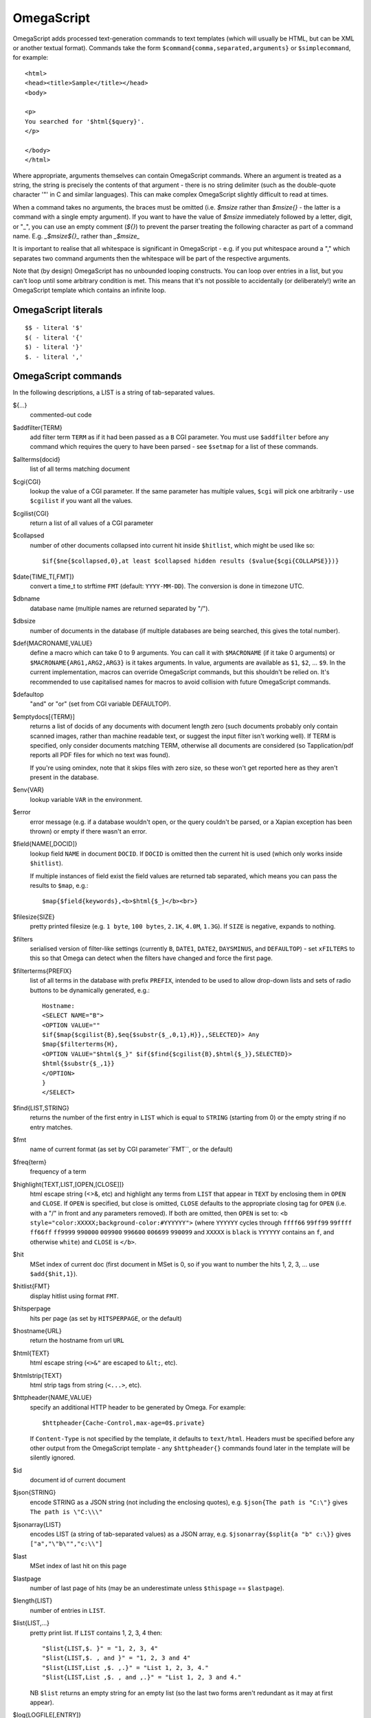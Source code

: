 ===========
OmegaScript
===========

OmegaScript adds processed text-generation commands to text templates
(which will usually be HTML, but can be XML or another textual format).
Commands take the form ``$command{comma,separated,arguments}`` or
``$simplecommand``, for example::

    <html>
    <head><title>Sample</title></head>
    <body>

    <p>
    You searched for '$html{$query}'.
    </p>

    </body>
    </html>

Where appropriate, arguments themselves can contain OmegaScript commands.
Where an argument is treated as a string, the string is precisely the contents
of that argument - there is no string delimiter (such as the double-quote
character '"' in C and similar languages).  This can make complex OmegaScript
slightly difficult to read at times.

When a command takes no arguments, the braces must be omitted (i.e.
`$msize` rather than `$msize{}` - the latter is a command with a single empty
argument).  If you want to have the value of `$msize` immediately
followed by a letter, digit, or "_", you can use an empty comment (`${}`) to
prevent the parser treating the following character as part of a command name.
E.g. `_$msize${}_` rather than `_$msize_`

It is important to realise that all whitespace is significant in OmegaScript
- e.g. if you put whitespace around a "," which separates two command arguments
then the whitespace will be part of the respective arguments.

Note that (by design) OmegaScript has no unbounded looping constructs.  You
can loop over entries in a list, but you can't loop until some arbitrary
condition is met.  This means that it's not possible to accidentally (or
deliberately!) write an OmegaScript template which contains an infinite loop.

OmegaScript literals
====================

::

    $$ - literal '$'
    $( - literal '{'
    $) - literal '}'
    $. - literal ','


OmegaScript commands
====================

In the following descriptions, a LIST is a string of tab-separated
values.

${...}
	commented-out code

$addfilter{TERM}
        add filter term ``TERM`` as if it had been passed as a ``B`` CGI
        parameter.  You must use ``$addfilter`` before any command which
        requires the query to have been parsed - see ``$setmap`` for a list
        of these commands.

$allterms{docid}
	list of all terms matching document

$cgi{CGI}
        lookup the value of a CGI parameter.  If the same parameter has
        multiple values, ``$cgi`` will pick one arbitrarily - use ``$cgilist``
        if you want all the values.

$cgilist{CGI}
	return a list of all values of a CGI parameter

$collapsed
        number of other documents collapsed into current hit inside
        ``$hitlist``, which might be used like so::

             $if{$ne{$collapsed,0},at least $collapsed hidden results ($value{$cgi{COLLAPSE}})}

$date{TIME_T[,FMT]}
	convert a time_t to strftime ``FMT`` (default: ``YYYY-MM-DD``).  The
	conversion is done in timezone UTC.

$dbname
	database name (multiple names are returned separated by "/").

$dbsize
	number of documents in the database (if multiple databases are being
	searched, this gives the total number).

$def{MACRONAME,VALUE}
	define a macro which can take 0 to 9 arguments.  You can call it with
        ``$MACRONAME`` (if it take 0 arguments) or
        ``$MACRONAME{ARG1,ARG2,ARG3}`` is it takes arguments.  In value,
        arguments are available as ``$1``, ``$2``, ...  ``$9``.  In the current
        implementation, macros can override OmegaScript commands, but this
        shouldn't be relied on.  It's recommended to use capitalised names for
        macros to avoid collision with future OmegaScript commands.

$defaultop
	"and" or "or" (set from CGI variable DEFAULTOP).

$emptydocs[{TERM}]
	returns a list of docids of any documents with document length zero
	(such documents probably only contain scanned images, rather than
	machine readable text, or suggest the input filter isn't working well).
	If TERM is specified, only consider documents matching TERM, otherwise
	all documents are considered (so Tapplication/pdf reports all PDF files
	for which no text was found).

	If you're using omindex, note that it skips files with zero size, so
	these won't get reported here as they aren't present in the database.

$env{VAR}
	lookup variable ``VAR`` in the environment.

$error
	error message (e.g. if a database wouldn't open, or the query couldn't
        be parsed, or a Xapian exception has been thrown) or empty if there
	wasn't an error.

$field{NAME[,DOCID]}
	lookup field ``NAME`` in document ``DOCID``.  If ``DOCID`` is omitted
	then the current hit is used (which only works inside ``$hitlist``).

	If multiple instances of field exist the field values are returned tab
	separated, which means you can pass the results to ``$map``, e.g.::

            $map{$field{keywords},<b>$html{$_}</b><br>}

$filesize{SIZE}
	pretty printed filesize (e.g. ``1 byte``, ``100 bytes``, ``2.1K``,
        ``4.0M``, ``1.3G``).  If ``SIZE`` is negative, expands to nothing.

$filters
	serialised version of filter-like settings (currently ``B``, ``DATE1``,
        ``DATE2``, ``DAYSMINUS``, and ``DEFAULTOP``) - set ``xFILTERS`` to this
        so that Omega can detect when the filters have changed and force the
        first page.

$filterterms{PREFIX}
        list of all terms in the database with prefix ``PREFIX``, intended to
        be used to allow drop-down lists and sets of radio buttons to be
	dynamically generated, e.g.::

             Hostname:
             <SELECT NAME="B">
             <OPTION VALUE=""
             $if{$map{$cgilist{B},$eq{$substr{$_,0,1},H}},,SELECTED}> Any
             $map{$filterterms{H},
             <OPTION VALUE="$html{$_}" $if{$find{$cgilist{B},$html{$_}},SELECTED}>
             $html{$substr{$_,1}}
             </OPTION>
             }
             </SELECT>

$find{LIST,STRING}
        returns the number of the first entry in ``LIST`` which is equal to
        ``STRING`` (starting from 0) or the empty string if no entry matches.

$fmt
	name of current format (as set by CGI parameter``FMT``, or the default)

$freq{term}
	frequency of a term

$highlight{TEXT,LIST,[OPEN,[CLOSE]]}
	html escape string (<>&, etc) and highlight any terms from ``LIST``
        that appear in ``TEXT`` by enclosing them in ``OPEN`` and ``CLOSE``.
        If ``OPEN`` is specified, but close is omitted, ``CLOSE`` defaults to
        the appropriate closing tag for ``OPEN`` (i.e. with a "/" in front and
        any parameters removed).  If both are omitted, then ``OPEN`` is set to:
	``<b style="color:XXXXX;background-color:#YYYYYY">`` (where ``YYYYYY``
        cycles through ``ffff66`` ``99ff99`` ``99ffff`` ``ff66ff`` ``ff9999``
        ``990000`` ``009900`` ``996600`` ``006699`` ``990099`` and ``XXXXX``
        is ``black`` is ``YYYYYY`` contains an ``f``, and otherwise ``white``)
        and ``CLOSE`` is ``</b>``.

$hit
	MSet index of current doc (first document in MSet is 0, so if
	you want to number the hits 1, 2, 3, ... use ``$add{$hit,1}``).

$hitlist{FMT}
	display hitlist using format ``FMT``.

$hitsperpage
	hits per page (as set by ``HITSPERPAGE``, or the default)

$hostname{URL}
	return the hostname from url ``URL``

$html{TEXT}
	html escape string (``<>&"`` are escaped to ``&lt;``, etc).

$htmlstrip{TEXT}
	html strip tags from string (``<...>``, etc).

$httpheader{NAME,VALUE}
	specify an additional HTTP header to be generated by Omega.
	For example::

	 $httpheader{Cache-Control,max-age=0$.private}

	If ``Content-Type`` is not specified by the template, it defaults
	to ``text/html``.  Headers must be specified before any other
	output from the OmegaScript template - any ``$httpheader{}``
	commands found later in the template will be silently ignored.

$id
	document id of current document

$json{STRING}
        encode STRING as a JSON string (not including the enclosing quotes), e.g.
        ``$json{The path is "C:\"}`` gives ``The path is \"C:\\\"``

$jsonarray{LIST}
        encodes LIST (a string of tab-separated values) as a JSON array, e.g.
        ``$jsonarray{$split{a "b" c:\}}`` gives ``["a","\"b\"","c:\\"]``

$last
	MSet index of last hit on this page

$lastpage
	number of last page of hits (may be an underestimate unless
	``$thispage`` == ``$lastpage``).

$length{LIST}
	number of entries in ``LIST``.

$list{LIST,...}
	pretty print list. If ``LIST`` contains 1, 2, 3, 4 then::

	 "$list{LIST,$. }" = "1, 2, 3, 4"
	 "$list{LIST,$. , and }" = "1, 2, 3 and 4"
	 "$list{LIST,List ,$. ,.}" = "List 1, 2, 3, 4."
	 "$list{LIST,List ,$. , and ,.}" = "List 1, 2, 3 and 4."

	NB ``$list`` returns an empty string for an empty list (so the
	last two forms aren't redundant as it may at first appear).

$log{LOGFILE[,ENTRY]}
        write to the log file ``LOGFILE`` in directory ``log_dir`` (set in
        ``omega.conf``).  ``ENTRY`` is the OmegaScript for the log entry, and a
        linefeed is appended.  If ``LOGFILE`` cannot be opened for writing,
        nothing is done (and ``ENTRY`` isn't evaluated).  ``ENTRY`` defaults to
        a format similar to the Common Log Format used by webservers.

$lookup{CDBFILE,KEY}
        Return the tag corresponding to key ``KEY`` in the CDB file
        ``CDBFILE``.  If the file doesn't exist, or ``KEY`` isn't a key in it,
        then ``$lookup`` expands to nothing.  CDB files are compact disk based
        hashtables.  For more information and public domain software which can
        create CDB files, please visit: http://www.corpit.ru/mjt/tinycdb.html

	An example of how this might be used is to map top-level domains to
	country names.  Create a CDB file tld_en which maps "fr" to "France",
	"de" to "Germany", etc and then you can translate a country code to
	the English country name like so::

	 "$or{$lookup{tld_en,$field{tld}},.$field{tld}}"

	If a tld isn't in the CDB (e.g. "com"), this will expand to ".com".

	You can take this further and prepare a set of CDBs mapping tld codes
	to names in other languages - tld_fr for French, tld_de for German.
        Then if you have the ISO language code in ``$opt{lang}`` you can
        replace ``tld_en`` with ``tld_$or{$opt{lang},en}`` and automatically
        translate into the currently set language, or English if no language is
        set.

$lower{TEXT}
	return UTF-8 text ``TEXT`` converted to lower case.

$map{LIST,STUFF)
	map a list into the evaluated argument. If ``LIST`` is
	1, 2 then::

	 "$map{LIST,x$_ = $_; }" = "x1 = 1;	x2 = 2; "

	Note that $map{} returns a list (this is a change from older
	versions). If the tabs are a problem, use $list{$map{...},}
	to get rid of them.

$msize
	estimated number of matches.

$msizeexact
	return ``true`` if ``$msize`` is exact (or "" if it is estimated).

$nice{number}
	pretty print integer (with thousands separator).

$now
	number of seconds since the epoch (suitable for feeding to ``$date``).
	Whether ``$now`` returns the same value for repeated calls in the same
	Omega search session is unspecified.

$opt{OPT}
	lookup an option value (as set by ``$set``).

$opt{MAP,OPT}
	lookup an option within a map (as set by ``$setmap``).

$pack{NUMBER}
	converts a number to a 4 byte big-endian binary string

$percentage
	percentage score of current hit (in range 1-100).

	You probably don't want to show these percentage scores to end
	users in new applications - they're not really a percentage of
	anything meaningful, and research seems to suggest that users
	don't find numeric scores in search results useful.

$prettyterm{TERM}
	convert a term to "user form", as it might be entered in a query.  If
	a matching term was entered in the query, just use that (the first
	occurrence if a term was generated multiple times from a query).
	Otherwise term prefixes are converted back to user forms as specified
	by ``$setmap{prefix,...}`` and ``$setmap{boolprefix,...}``.

$prettyurl{URL}
	Prettify URL.  This command undoes RFC3986 URL escaping which doesn't
	affect semantics in practice, in order to make a prettier version of a
	URL for displaying to the user (rather than in links), but which should
	still work if copied and pasted.

$query[{PREFIX}]
	query string for prefix PREFIX.

	If PREFIX is omitted or empty, this is built from CGI ``P`` variable(s)
	plus possible added terms from ``ADD`` and ``X``.

	If PREFIX is non-empty, this is built from CGI ``P.PREFIX`` variables.

$querydescription
        a human readable description of the ``Xapian::Query`` object which
        omega builds.  Mostly useful for debugging omega itself.

$queryterms
	list of probabilistic query terms.

$range{START,END}
	return list of values between ``START`` and ``END``.

$record[{ID}]
	raw record contents of document ``ID``.

$relevant[{ID}]
	document id ``ID`` if document is relevant, "" otherwise
	(side-effect: removes id from list of relevant documents
	returned by ``$relevants``).

$relevants
	return list of relevant documents

$score
	score (0-10) of current hit (equivalent to ``$div{$percentage,10}``).

$set{OPT,VALUE}
	set option value which may be looked up using ``$opt``.  You can use
	options as variables (for example, to store values you want to reuse
	without recomputing).  There are also several which Omega looks at
	and which you can set or use:

	* decimal - the decimal separator ("." by default - localised query
	  templates may want to set this to ",").
	* thousand - the thousands separator ("," by default - localised query
	  templates may want to set this to ".", " ", or "").
	* stemmer - which stemming language to use ("english" by default, other
	  values are as understood by Xapian::Stem, so "none" means no
	  stemming).
	* stem_all - if "true", then tell the query parser to stem all words,
	  even capitalised ones.
	* spelling - if "true", then the query parser spelling correction
	  feature is enabled and ``$suggestion`` can be used.  Deprecated -
	  use flag_spelling_correction instead (which was added in version
	  1.2.5).
	* fieldnames - if set to a non-empty value then the document data is
	  parsed with each line being the value of a field, and the names
	  are taken from entries in the list in fieldnames.  So
          ``$set{fieldnames,$split{title sample url}}`` will take the first
          line as the "title" field, the second as the "sample" field and the
	  third as the "url" field.  Any lines without a corresponding field
	  name will be ignored.  If unset or empty then the document data is
	  parsed as one field per line in the format NAME=VALUE (where NAME is
	  assumed not to contain '=').
        * weighting - set the weighting scheme to use, and (optionally) the
          parameters to use if the weighting scheme supports them.  The syntax
          is a string consisting of the scheme name followed by any parameters,
          all separated by whitespace.  Any parameters not specified will use
          their default values.  Valid scheme names are ``bm25``, ``bool``,
	  ``dlh`` (in Omega >= 1.3.2), ``tfidf`` (in Omega >= 1.3.1), and
	  ``trad``.  e.g. ``$set{weighting,bm25 1 0.8}``

	Omega 1.2.5 and later support the following options can be set to a
	non-empty value to enable the corresponding ``QueryParser`` flag.
	Omega sets ``flag_default`` to ``true`` by default - you can set it to
	an empty value to turn it off (``$set{flag_default,}``):

	* flag_auto_multiword_synonyms
	* flag_auto_synonyms
	* flag_boolean
	* flag_boolean_any_case
	* flag_default
	* flag_lovehate
	* flag_partial
	* flag_phrase
	* flag_pure_not
	* flag_spelling_correction
	* flag_synonym
	* flag_wildcard

	Omega 1.2.7 added support for search fields with a probabilistic
	prefix, and you can set different QueryParser flags for each prefix -
	for example, for the ``XFOO`` prefix use ``XFOO:flag_pure_not``, etc.
	The unprefixed constants provide a default value for these.  If a flag
	is set in the default, the prefix specific flag can unset it if it
	is set to the empty value (e.g.
	``$set{flag_pure_not,1}$set{XFOO:flag_pure_not,}``).

	You can use ``:flag_partial``, etc to set or unset a flag just for
	unprefixed fields.

	Similarly, ``XFOO:stemmer`` specifies the stemmer to use for field
	``XFOO``, with ``stemmer`` providing a default.

$setrelevant{docids}
	add documents into the RSet

$setmap{MAP,NAME1,VALUE1,...}
	set a map of option values which may be looked up against using
	``$opt{MAP,NAME}`` (maps with the same name are merged rather than
	the old map being completely replaced).

	Omega uses the "prefix" map to set the prefixes understood by the query
	parser.  So if you wish to translate a prefix of "author:" to A and
	"title:" to "S" you would use::

	 $setmap{prefix,author,A,title,S}

	In Omega 1.3.0 and later, you can map a prefix in the query string to
	more than one term prefix by specifying an OmegaScript list, for
	example to search unprefixed and S prefix by default use this
	(this also shows how you can map from an empty query string prefix, and
	also that you can map to an empty term prefix - these don't require
	Omega 1.3.0, but become much more useful in combination with this new
	feature)::

	 $setmap{prefix,,$split{ S}}

	Similarly, if you want to be able to restrict a search with a
	boolean filter from the text query (e.g. "group:" to "G") you
	would use::

	 $setmap{boolprefix,group,G}

	Don't be tempted to add whitespace around the commas, unless you want
	it to be included in the names and values!

	Note: you must set the prefix maps before the query is parsed.  This
	is done as late as possible - the following commands require the
	query to be parsed: $prettyterm, $query, $querydescription, $queryterms,
	$relevant, $relevants, $setrelevant, $unstem, and also these commands
	require the match to be run which requires the query to be parsed:
	$freqs, $hitlist, $last, $lastpage, $msize, $msizeexact, $terms,
	$thispage, $time, $topdoc, $topterms.

$slice{LIST,POSITIONS}
	returns the elements from ``LIST`` at the positions listed in the
	second list ``POSITIONS``.  The first item is at position 0.
	Any positions which are out of range will be ignored.

	For example, if ``LIST`` contains a, b, c, d then::

	 "$slice{LIST,2}" = "c"
	 "$slice{LIST,1	3}" = "b	d"
	 "$slice{LIST,$range{1,3}}" = "b	c	d"
	 "$slice{LIST,$range{-10,10}}" = "a	b	c	d"

$split{STRING}

$split{SPLIT,STRING}
	returns a list by splitting the string ``STRING`` into elements at each
        occurrence of the substring ``SPLIT``.  If ``SPLIT`` isn't specified,
        it defaults to a single space.  If ``SPLIT`` is empty, ``STRING`` is
        split into individual characters.

	For example::

	 "$split{one two three}" = "one	two	three"

$stoplist
	returns a list of any terms in the query which were ignored as
	stopwords.

$substr{STRING,START[,LENGTH]}
        returns the substring of ``STRING`` which starts at position ``START``
        (the start of the string being 0) and is ``LENGTH`` characters long (or
        to the end of ``STRING`` if ``STRING`` is less than
        ``START``+``LENGTH`` characters long).  If ``LENGTH`` is omitted, the
        substring from ``START`` to the end of ``STRING`` is returned.

	If ``START`` is negative, it counts back from the end of ``STRING`` (so
	``$substr{hello,-1}`` is ``o``).

	If LENGTH is negative, it instead specifies the number of characters
	to omit from the end of STRING (so "$substr{example,2,-2}" is "amp").
	Note that this means that "$substr{STRING,0,N}$substr{STRING,N}" is
	"STRING" whether N is positive, negative or zero.

$suggestion
	if ``$set{spelling,true}`` was done before the query was parsed, then
	``$suggestion`` will return any suggested spelling corrected version
	of the query string.  If there are no spelling corrections, it will
	return an empty string.

$terms
	list of matching terms for current hit.

$thispage
	page number of current page.

$time
	how long the match took (in seconds) e.g. ``0.078534``.  If no timing
	information was available, returns an empty value.

$topdoc
	first document on current page of hit list (counting from 0)

$topterms[{N}]
	list of up to ``N`` top relevance feedback terms (default 16)

$transform{REGEXP,SUBST,STRING}
	transform string using Perl-compatible regular expressions.  This
	command is sort of like the Perl code::

         my $string = STRING;
         $string =~ s/REGEXP/SUBST/;
         print $string;

        In SUBST, ``\1`` to ``\9`` are substituted by the 1st to 9th bracket
        grouping (or are empty if there is no such bracket grouping).  ``\\``
        is a literal backslash.

$truncate{STRING,LEN[,IND[,IND2]]}
	truncate STRING to LEN bytes, but try to break after a word (unless
	that would mean truncating to much less than LEN).  If we have to
	split a word, then IND is appended (if specified).  If we have to
	truncate (but don't split a word) then IND2 is appended (if specified).
	For example::

	 $truncate{$field{text},500,..., ...}

$uniq{LIST}
	remove duplicates from a sorted list

$unpack{BINARYSTRING}
	converts a 4 byte big-endian binary string to a number, for example::

         $date{$unpack{$value{0}}}

$unstem{TERM}
	maps a stemmed term to a list of the unstemmed forms of it used in
	the query

$upper{TEXT}
	return UTF-8 text ``TEXT`` converted to upper case.

$url{TEXT}
	url encode argument

$value{VALUENO[,DOCID]}
        returns value number ``VALUENO`` for document ``DOCID``.  If ``DOCID``
        is omitted then the current hit is used (which only works inside
        ``$hitlist``).

$version
	omega version string - e.g. "xapian-omega 1.2.6"

$weight
	raw document weight of the current hit, as a floating point value
	(mostly useful for debugging purposes).

Numeric Operators:
==================

$add{...}
	add arguments together (if called with one argument, this will convert
	it to a string and back, which ensures it is an integer).

$div{A,B}
	returns int(A / B) (or the text "divide by 0" if B is zero)

$mod{A,B}
	returns int(A % B) (or the text "divide by 0" if B is zero)

$max{A,...}
	maximum of the arguments

$min{A,...}
	minimum of the arguments

$mul{A,B,...}
multiply arguments together

$muldiv{A,B,C}
	returns int((A * B) / C) (or the text "divide by 0" if C is zero)

$sub{A,B}
	returns (A - B)

Logical Operators:
==================

$and{...}
	logical short-cutting "and" of its arguments - evaluates
	arguments until it finds an empty one (and returns "") or
	has evaluated them all (returns "true")

$eq{A,B}
	returns "true" if A and B are the same, "" otherwise.

$ge{A,B}
	returns "true" if A is numerically >= B.

$gt{A,B}
	returns "true" if A is numerically > B.

$le{A,B}
	returns "true" if A is numerically <= B.

$lt{A,B}
	returns "true" if A is numerically < B.

$ne{A,B}
	returns "true" if A and B are not the same, "" if they are.

$not{A}
	returns "true" for the empty string, "" otherwise.

$or{...}
	logical short-cutting "or" of its arguments - returns first
	non-empty argument

Control:
========

$if{COND,THEN[,ELSE]}
	if ``COND`` is non-empty, evaluate ``THEN``, otherwise evaluate else
	(if present)

$include{FILE}
	include another OmegaScript file
